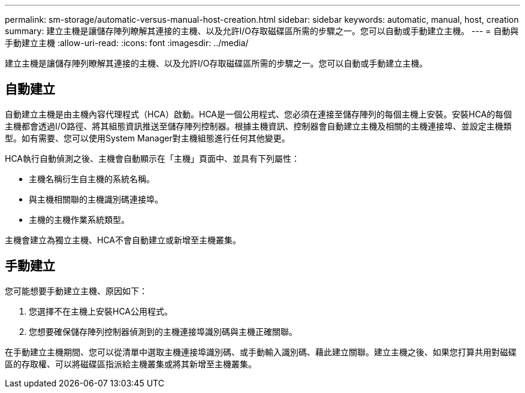 ---
permalink: sm-storage/automatic-versus-manual-host-creation.html 
sidebar: sidebar 
keywords: automatic, manual, host, creation 
summary: 建立主機是讓儲存陣列瞭解其連接的主機、以及允許I/O存取磁碟區所需的步驟之一。您可以自動或手動建立主機。 
---
= 自動與手動建立主機
:allow-uri-read: 
:icons: font
:imagesdir: ../media/


[role="lead"]
建立主機是讓儲存陣列瞭解其連接的主機、以及允許I/O存取磁碟區所需的步驟之一。您可以自動或手動建立主機。



== 自動建立

自動建立主機是由主機內容代理程式（HCA）啟動。HCA是一個公用程式、您必須在連接至儲存陣列的每個主機上安裝。安裝HCA的每個主機都會透過I/O路徑、將其組態資訊推送至儲存陣列控制器。根據主機資訊、控制器會自動建立主機及相關的主機連接埠、並設定主機類型。如有需要、您可以使用System Manager對主機組態進行任何其他變更。

HCA執行自動偵測之後、主機會自動顯示在「主機」頁面中、並具有下列屬性：

* 主機名稱衍生自主機的系統名稱。
* 與主機相關聯的主機識別碼連接埠。
* 主機的主機作業系統類型。


主機會建立為獨立主機、HCA不會自動建立或新增至主機叢集。



== 手動建立

您可能想要手動建立主機、原因如下：

. 您選擇不在主機上安裝HCA公用程式。
. 您想要確保儲存陣列控制器偵測到的主機連接埠識別碼與主機正確關聯。


在手動建立主機期間、您可以從清單中選取主機連接埠識別碼、或手動輸入識別碼、藉此建立關聯。建立主機之後、如果您打算共用對磁碟區的存取權、可以將磁碟區指派給主機叢集或將其新增至主機叢集。
